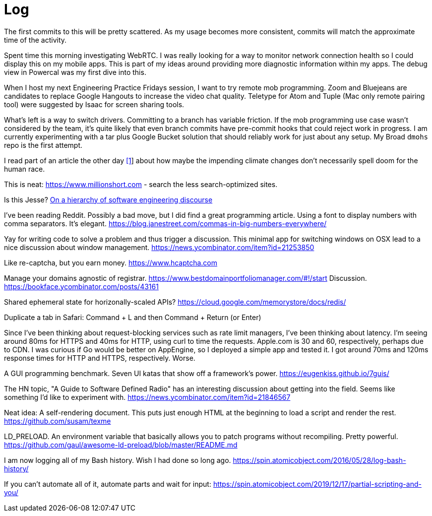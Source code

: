 = Log

The first commits to this will be pretty scattered. As my usage becomes more consistent, commits will match the approximate time of the activity.

Spent time this morning investigating WebRTC. I was really looking for a way to monitor network connection health so I could display this on my mobile apps. This is part of my ideas around providing more diagnostic information within my apps. The debug view in Powercal was my first dive into this.

When I host my next Engineering Practice Fridays session, I want to try remote mob programming. Zoom and Bluejeans are candidates to replace Google Hangouts to increase the video chat quality. Teletype for Atom and Tuple (Mac only remote pairing tool) were suggested by Isaac for screen sharing tools.

What's left is a way to switch drivers. Committing to a branch has variable friction. If the mob programming use case wasn't considered by the team, it's quite likely that even branch commits have pre-commit hooks that could reject work in progress. I am currently experimenting with a tar plus Google Bucket solution that should reliably work for just about any setup. My Broad `dmohs` repo is the first attempt.

I read part of an article the other day https://reason.com/2019/08/01/despite-what-democrats-said-at-their-debate-were-not-heading-toward-climate-apocalypse/[[1]] about how maybe the impending climate changes don't necessarily spell doom for the human race.

This is neat: https://www.millionshort.com - search the less search-optimized sites.

Is this Jesse? https://uvwx.github.io/hierarchy.html[On a hierarchy of software engineering discourse]

I've been reading Reddit. Possibly a bad move, but I did find a great programming article. Using a font to display numbers with comma separators. It's elegant. https://blog.janestreet.com/commas-in-big-numbers-everywhere/

Yay for writing code to solve a problem and thus trigger a discussion. This minimal app for switching windows on OSX lead to a nice discussion about window management. https://news.ycombinator.com/item?id=21253850

Like re-captcha, but you earn money. https://www.hcaptcha.com

Manage your domains agnostic of registrar. link:https://www.bestdomainportfoliomanager.com/#!/start[]
Discussion. https://bookface.ycombinator.com/posts/43161

Shared ephemeral state for horizonally-scaled APIs? https://cloud.google.com/memorystore/docs/redis/

Duplicate a tab in Safari: Command + L and then Command + Return (or Enter)

Since I've been thinking about request-blocking services such as rate limit managers, I've been thinking about latency. I'm seeing around 80ms for HTTPS and 40ms for HTTP, using curl to time the requests. Apple.com is 30 and 60, respectively, perhaps due to CDN. I was curious if Go would be better on AppEngine, so I deployed a simple app and tested it. I got around 70ms and 120ms response times for HTTP and HTTPS, respectively. Worse.

A GUI programming benchmark. Seven UI katas that show off a framework's power. https://eugenkiss.github.io/7guis/

The HN topic, "A Guide to Software Defined Radio" has an interesting discussion about getting into the field. Seems like something I'd like to experiment with. https://news.ycombinator.com/item?id=21846567

Neat idea: A self-rendering document. This puts just enough HTML at the beginning to load a script and render the rest. https://github.com/susam/texme

LD_PRELOAD. An environment variable that basically allows you to patch programs without recompiling. Pretty powerful. https://github.com/gaul/awesome-ld-preload/blob/master/README.md

I am now logging all of my Bash history. Wish I had done so long ago. https://spin.atomicobject.com/2016/05/28/log-bash-history/

If you can't automate all of it, automate parts and wait for input: https://spin.atomicobject.com/2019/12/17/partial-scripting-and-you/
